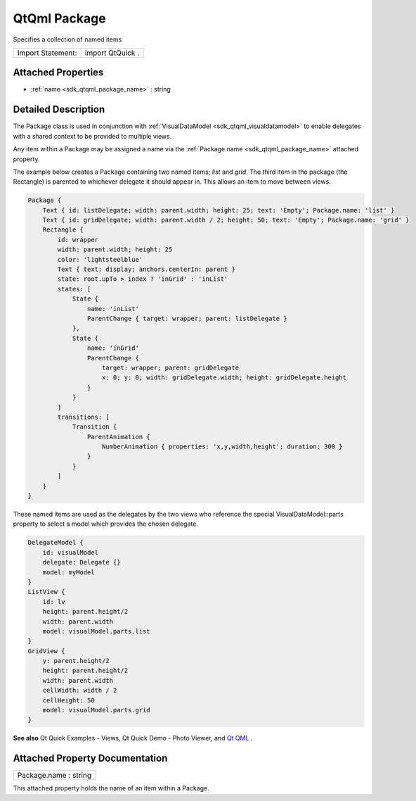 .. _sdk_qtqml_package:

QtQml Package
=============

Specifies a collection of named items

+---------------------+--------------------+
| Import Statement:   | import QtQuick .   |
+---------------------+--------------------+

Attached Properties
-------------------

-  :ref:`name <sdk_qtqml_package_name>` : string

Detailed Description
--------------------

The Package class is used in conjunction with :ref:`VisualDataModel <sdk_qtqml_visualdatamodel>` to enable delegates with a shared context to be provided to multiple views.

Any item within a Package may be assigned a name via the :ref:`Package.name <sdk_qtqml_package_name>` attached property.

The example below creates a Package containing two named items; *list* and *grid*. The third item in the package (the Rectangle) is parented to whichever delegate it should appear in. This allows an item to move between views.

.. code:: qml

    Package {
        Text { id: listDelegate; width: parent.width; height: 25; text: 'Empty'; Package.name: 'list' }
        Text { id: gridDelegate; width: parent.width / 2; height: 50; text: 'Empty'; Package.name: 'grid' }
        Rectangle {
            id: wrapper
            width: parent.width; height: 25
            color: 'lightsteelblue'
            Text { text: display; anchors.centerIn: parent }
            state: root.upTo > index ? 'inGrid' : 'inList'
            states: [
                State {
                    name: 'inList'
                    ParentChange { target: wrapper; parent: listDelegate }
                },
                State {
                    name: 'inGrid'
                    ParentChange {
                        target: wrapper; parent: gridDelegate
                        x: 0; y: 0; width: gridDelegate.width; height: gridDelegate.height
                    }
                }
            ]
            transitions: [
                Transition {
                    ParentAnimation {
                        NumberAnimation { properties: 'x,y,width,height'; duration: 300 }
                    }
                }
            ]
        }
    }

These named items are used as the delegates by the two views who reference the special VisualDataModel::parts property to select a model which provides the chosen delegate.

.. code:: qml

    DelegateModel {
        id: visualModel
        delegate: Delegate {}
        model: myModel
    }
    ListView {
        id: lv
        height: parent.height/2
        width: parent.width
        model: visualModel.parts.list
    }
    GridView {
        y: parent.height/2
        height: parent.height/2
        width: parent.width
        cellWidth: width / 2
        cellHeight: 50
        model: visualModel.parts.grid
    }

**See also** Qt Quick Examples - Views, Qt Quick Demo - Photo Viewer, and `Qt QML </sdk/apps/qml/QtQml/qtqml-index/>`_ .

Attached Property Documentation
-------------------------------

.. _sdk_qtqml_package_name:

+--------------------------------------------------------------------------------------------------------------------------------------------------------------------------------------------------------------------------------------------------------------------------------------------------------------+
| Package.name : string                                                                                                                                                                                                                                                                                        |
+--------------------------------------------------------------------------------------------------------------------------------------------------------------------------------------------------------------------------------------------------------------------------------------------------------------+

This attached property holds the name of an item within a Package.

